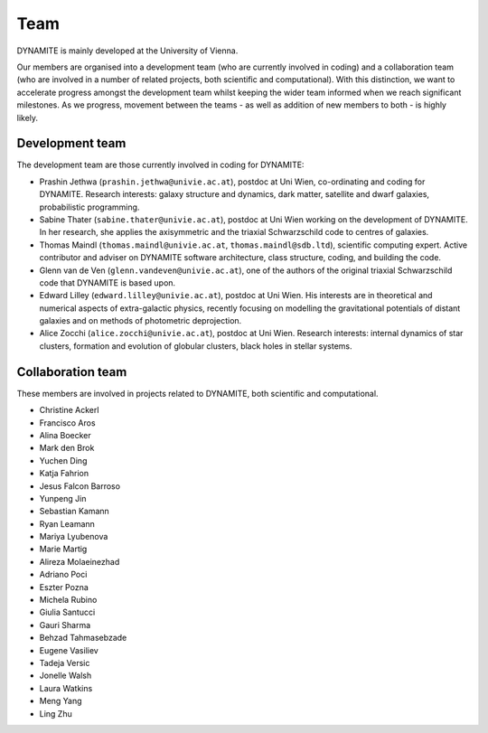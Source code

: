 .. _team:

****
Team
****

DYNAMITE is mainly developed at the University of Vienna.

Our members are organised into a development team (who are currently involved in coding) and a collaboration team (who are involved in a number of related projects, both scientific and computational). With this distinction, we want to accelerate progress amongst the development team whilst keeping the wider team informed when we reach significant milestones. As we progress, movement between the teams - as well as addition of new members to both - is highly likely.


.. _development-team:

Development team
================

The development team are those currently involved in coding for DYNAMITE:

* Prashin Jethwa (``prashin.jethwa@univie.ac.at``), postdoc at Uni Wien, co-ordinating and coding for DYNAMITE. Research interests: galaxy structure and dynamics, dark matter, satellite and dwarf galaxies, probabilistic programming.

* Sabine Thater (``sabine.thater@univie.ac.at``), postdoc at Uni Wien working on the development of DYNAMITE. In her research, she applies the axisymmetric and the triaxial Schwarzschild code to centres of galaxies.

* Thomas Maindl (``thomas.maindl@univie.ac.at``, ``thomas.maindl@sdb.ltd``), scientific computing expert. Active contributor and adviser on DYNAMITE software architecture, class structure, coding, and building the code.

* Glenn van de Ven (``glenn.vandeven@univie.ac.at``), one of the authors of the original triaxial Schwarzschild code that DYNAMITE is based upon.

* Edward Lilley (``edward.lilley@univie.ac.at``), postdoc at Uni Wien. His interests are in theoretical and numerical aspects of extra-galactic physics, recently focusing on modelling the gravitational potentials of distant galaxies and on methods of photometric deprojection.

* Alice Zocchi (``alice.zocchi@univie.ac.at``), postdoc at Uni Wien. Research interests: internal dynamics of star clusters, formation and evolution of globular clusters, black holes in stellar systems.


.. _collaboration-team:

Collaboration team
==================

These members are involved in projects related to DYNAMITE, both scientific and computational.

* Christine Ackerl
* Francisco Aros
* Alina Boecker
* Mark den Brok
* Yuchen Ding
* Katja Fahrion
* Jesus Falcon Barroso
* Yunpeng Jin
* Sebastian Kamann
* Ryan Leamann
* Mariya Lyubenova
* Marie Martig
* Alireza Molaeinezhad
* Adriano Poci
* Eszter Pozna
* Michela Rubino
* Giulia Santucci
* Gauri Sharma
* Behzad Tahmasebzade
* Eugene Vasiliev
* Tadeja Versic
* Jonelle Walsh
* Laura Watkins
* Meng Yang
* Ling Zhu
